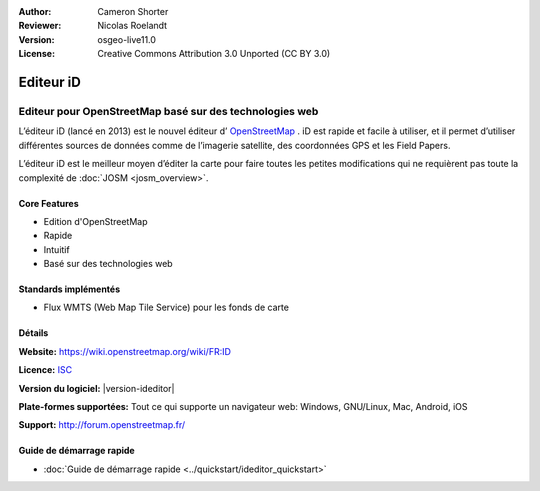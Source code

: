 :Author: Cameron Shorter
:Reviewer: Nicolas Roelandt
:Version: osgeo-live11.0
:License: Creative Commons Attribution 3.0 Unported (CC BY 3.0)

.. image:: /images/project_logos/logo-ideditor.png
  :alt: project logo
  :align: right
  :target: http://wiki.openstreetmap.org/wiki/ID 

Editeur iD 
================================================================================

Editeur pour OpenStreetMap basé sur des technologies web
~~~~~~~~~~~~~~~~~~~~~~~~~~~~~~~~~~~~~~~~~~~~~~~~~~~~~~~~~~~~~~~~~~~~~~~~~~~~~~~~

L’éditeur iD (lancé en 2013) est le nouvel éditeur d’ `OpenStreetMap <http://www.openstreetmap.org>`_ . iD est rapide et facile à utiliser, et il permet d’utiliser différentes sources de données comme de l’imagerie satellite, des coordonnées GPS et les Field Papers.

L’éditeur iD est le meilleur moyen d’éditer la carte pour faire toutes les petites modifications qui ne requièrent pas toute la complexité de  :doc:`JOSM <josm_overview>`.

.. image:: /images/projects/1024x768/ideditor.png
  :scale: 50 %
  :alt: iD Editor
  :align: right

Core Features
--------------------------------------------------------------------------------

* Edition d'OpenStreetMap 
* Rapide
* Intuitif
* Basé sur des technologies web


Standards implémentés
--------------------------------------------------------------------------------

* Flux WMTS (Web Map Tile Service) pour les fonds de carte

Détails
--------------------------------------------------------------------------------

**Website:** https://wiki.openstreetmap.org/wiki/FR:ID 

**Licence:** `ISC <https://fr.wikipedia.org/wiki/Licence_ISC>`_

**Version du logiciel:** |version-ideditor|

**Plate-formes supportées:** Tout ce qui supporte un navigateur web: Windows, GNU/Linux, Mac, Android, iOS

**Support:** http://forum.openstreetmap.fr/

Guide de démarrage rapide
--------------------------------------------------------------------------------
    
* :doc:`Guide de démarrage rapide <../quickstart/ideditor_quickstart>`
